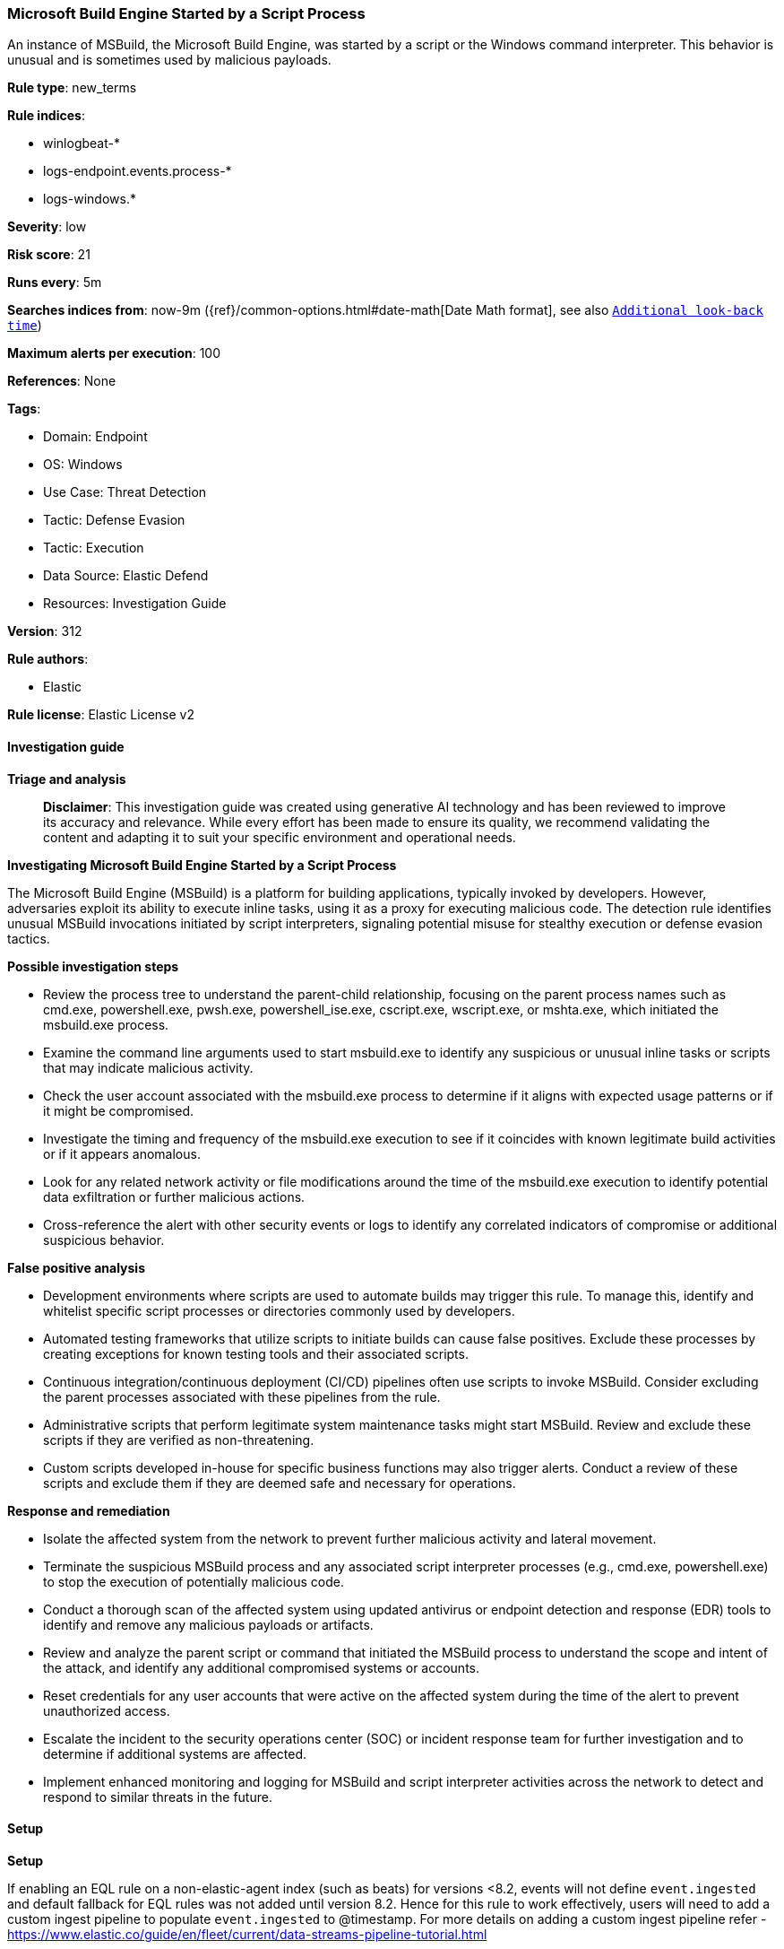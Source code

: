 [[prebuilt-rule-8-14-21-microsoft-build-engine-started-by-a-script-process]]
=== Microsoft Build Engine Started by a Script Process

An instance of MSBuild, the Microsoft Build Engine, was started by a script or the Windows command interpreter. This behavior is unusual and is sometimes used by malicious payloads.

*Rule type*: new_terms

*Rule indices*: 

* winlogbeat-*
* logs-endpoint.events.process-*
* logs-windows.*

*Severity*: low

*Risk score*: 21

*Runs every*: 5m

*Searches indices from*: now-9m ({ref}/common-options.html#date-math[Date Math format], see also <<rule-schedule, `Additional look-back time`>>)

*Maximum alerts per execution*: 100

*References*: None

*Tags*: 

* Domain: Endpoint
* OS: Windows
* Use Case: Threat Detection
* Tactic: Defense Evasion
* Tactic: Execution
* Data Source: Elastic Defend
* Resources: Investigation Guide

*Version*: 312

*Rule authors*: 

* Elastic

*Rule license*: Elastic License v2


==== Investigation guide



*Triage and analysis*


> **Disclaimer**:
> This investigation guide was created using generative AI technology and has been reviewed to improve its accuracy and relevance. While every effort has been made to ensure its quality, we recommend validating the content and adapting it to suit your specific environment and operational needs.


*Investigating Microsoft Build Engine Started by a Script Process*


The Microsoft Build Engine (MSBuild) is a platform for building applications, typically invoked by developers. However, adversaries exploit its ability to execute inline tasks, using it as a proxy for executing malicious code. The detection rule identifies unusual MSBuild invocations initiated by script interpreters, signaling potential misuse for stealthy execution or defense evasion tactics.


*Possible investigation steps*


- Review the process tree to understand the parent-child relationship, focusing on the parent process names such as cmd.exe, powershell.exe, pwsh.exe, powershell_ise.exe, cscript.exe, wscript.exe, or mshta.exe, which initiated the msbuild.exe process.
- Examine the command line arguments used to start msbuild.exe to identify any suspicious or unusual inline tasks or scripts that may indicate malicious activity.
- Check the user account associated with the msbuild.exe process to determine if it aligns with expected usage patterns or if it might be compromised.
- Investigate the timing and frequency of the msbuild.exe execution to see if it coincides with known legitimate build activities or if it appears anomalous.
- Look for any related network activity or file modifications around the time of the msbuild.exe execution to identify potential data exfiltration or further malicious actions.
- Cross-reference the alert with other security events or logs to identify any correlated indicators of compromise or additional suspicious behavior.


*False positive analysis*


- Development environments where scripts are used to automate builds may trigger this rule. To manage this, identify and whitelist specific script processes or directories commonly used by developers.
- Automated testing frameworks that utilize scripts to initiate builds can cause false positives. Exclude these processes by creating exceptions for known testing tools and their associated scripts.
- Continuous integration/continuous deployment (CI/CD) pipelines often use scripts to invoke MSBuild. Consider excluding the parent processes associated with these pipelines from the rule.
- Administrative scripts that perform legitimate system maintenance tasks might start MSBuild. Review and exclude these scripts if they are verified as non-threatening.
- Custom scripts developed in-house for specific business functions may also trigger alerts. Conduct a review of these scripts and exclude them if they are deemed safe and necessary for operations.


*Response and remediation*


- Isolate the affected system from the network to prevent further malicious activity and lateral movement.
- Terminate the suspicious MSBuild process and any associated script interpreter processes (e.g., cmd.exe, powershell.exe) to stop the execution of potentially malicious code.
- Conduct a thorough scan of the affected system using updated antivirus or endpoint detection and response (EDR) tools to identify and remove any malicious payloads or artifacts.
- Review and analyze the parent script or command that initiated the MSBuild process to understand the scope and intent of the attack, and identify any additional compromised systems or accounts.
- Reset credentials for any user accounts that were active on the affected system during the time of the alert to prevent unauthorized access.
- Escalate the incident to the security operations center (SOC) or incident response team for further investigation and to determine if additional systems are affected.
- Implement enhanced monitoring and logging for MSBuild and script interpreter activities across the network to detect and respond to similar threats in the future.

==== Setup



*Setup*


If enabling an EQL rule on a non-elastic-agent index (such as beats) for versions <8.2,
events will not define `event.ingested` and default fallback for EQL rules was not added until version 8.2.
Hence for this rule to work effectively, users will need to add a custom ingest pipeline to populate
`event.ingested` to @timestamp.
For more details on adding a custom ingest pipeline refer - https://www.elastic.co/guide/en/fleet/current/data-streams-pipeline-tutorial.html


==== Rule query


[source, js]
----------------------------------
host.os.type:windows and event.category:process and event.type:start and (
  process.name.caseless:"msbuild.exe" or process.pe.original_file_name:"MSBuild.exe") and
  process.parent.name:("cmd.exe" or "powershell.exe" or "pwsh.exe" or "powershell_ise.exe" or "cscript.exe" or
    "wscript.exe" or "mshta.exe")

----------------------------------

*Framework*: MITRE ATT&CK^TM^

* Tactic:
** Name: Defense Evasion
** ID: TA0005
** Reference URL: https://attack.mitre.org/tactics/TA0005/
* Technique:
** Name: Trusted Developer Utilities Proxy Execution
** ID: T1127
** Reference URL: https://attack.mitre.org/techniques/T1127/
* Sub-technique:
** Name: MSBuild
** ID: T1127.001
** Reference URL: https://attack.mitre.org/techniques/T1127/001/
* Tactic:
** Name: Execution
** ID: TA0002
** Reference URL: https://attack.mitre.org/tactics/TA0002/
* Technique:
** Name: Command and Scripting Interpreter
** ID: T1059
** Reference URL: https://attack.mitre.org/techniques/T1059/
* Sub-technique:
** Name: PowerShell
** ID: T1059.001
** Reference URL: https://attack.mitre.org/techniques/T1059/001/
* Sub-technique:
** Name: Windows Command Shell
** ID: T1059.003
** Reference URL: https://attack.mitre.org/techniques/T1059/003/
* Sub-technique:
** Name: Visual Basic
** ID: T1059.005
** Reference URL: https://attack.mitre.org/techniques/T1059/005/
